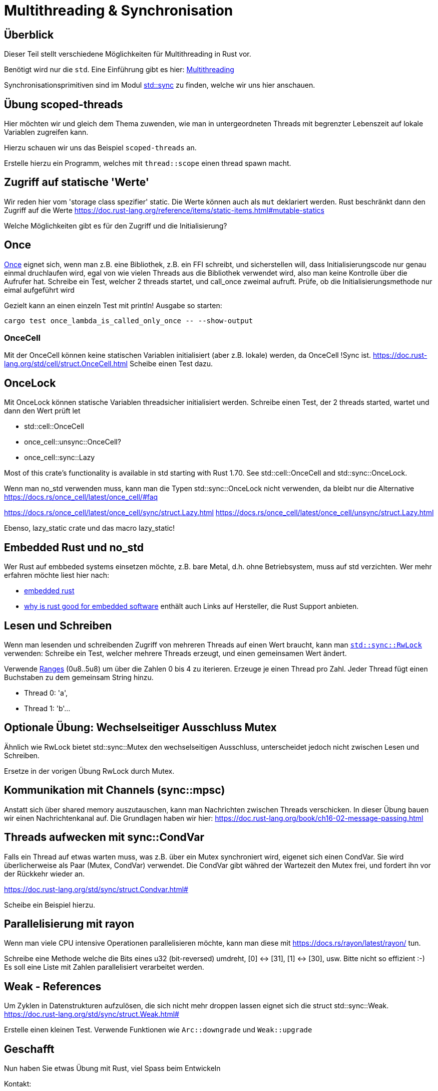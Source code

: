 
= Multithreading & Synchronisation

== Überblick

Dieser Teil stellt verschiedene Möglichkeiten für Multithreading in Rust vor.

Benötigt wird nur die `std`. Eine Einführung gibt es hier: https://doc.rust-lang.org/book/ch16-00-concurrency.html[Multithreading]

Synchronisationsprimitiven sind im Modul https://doc.rust-lang.org/std/sync/#structs[std::sync] zu finden, welche wir uns hier anschauen.

== Übung scoped-threads
Hier möchten wir und gleich dem Thema zuwenden, wie man in untergeordneten Threads mit begrenzter Lebenszeit auf lokale Variablen zugreifen kann.

Hierzu schauen wir uns das Beispiel `scoped-threads` an.

Erstelle hierzu ein Programm, welches mit `thread::scope` einen thread spawn macht.

== Zugriff auf statische 'Werte'

Wir reden hier vom 'storage class spezifier' static.
Die Werte können auch als `mut` deklariert werden. Rust beschränkt dann den Zugriff auf die Werte
https://doc.rust-lang.org/reference/items/static-items.html#mutable-statics

Welche Möglichkeiten gibt es für den Zugriff und die Initialisierung?

== Once

https://doc.rust-lang.org/std/sync/struct.Once.html[Once] eignet sich, wenn man z.B. eine Bibliothek, z.B. ein FFI schreibt, und sicherstellen will, dass Initialisierungscode nur genau einmal druchlaufen wird, egal von wie vielen Threads aus die Bibliothek verwendet wird, also man keine Kontrolle über die Aufrufer hat.
Schreibe ein Test, welcher 2 threads startet, und call_once zweimal aufruft. Prüfe, ob die Initialisierungsmethode nur eimal aufgeführt wird
[Note] 
====
Gezielt kann an einen einzeln Test mit println! Ausgabe so starten:

 cargo test once_lambda_is_called_only_once -- --show-output
====
=== OnceCell

Mit der OnceCell können keine statischen Variablen initialisiert (aber z.B. lokale) werden, da OnceCell !Sync ist.
https://doc.rust-lang.org/std/cell/struct.OnceCell.html
Scheibe einen Test dazu.

== OnceLock

Mit OnceLock können statische Variablen threadsicher initialisiert werden.
Schreibe einen Test, der 2 threads started, wartet und dann den Wert prüft
let

* std::cell::OnceCell
* once_cell::unsync::OnceCell?
* once_cell::sync::Lazy

Most of this crate’s functionality is available in std starting with Rust 1.70. See std::cell::OnceCell and std::sync::OnceLock.

[Note]
====
Wenn man no_std verwenden muss, kann man die Typen std::sync::OnceLock nicht verwenden, da bleibt nur die Alternative https://docs.rs/once_cell/latest/once_cell/#faq
====

https://docs.rs/once_cell/latest/once_cell/sync/struct.Lazy.html
https://docs.rs/once_cell/latest/once_cell/unsync/struct.Lazy.html

Ebenso, lazy_static crate und das macro lazy_static!

== Embedded Rust und no_std

Wer Rust auf embbeded systems einsetzen möchte, z.B. bare Metal, d.h. ohne Betriebsystem, muss auf std verzichten.
Wer mehr erfahren möchte liest hier nach:

* https://docs.rust-embedded.org/book/intro/index.html[embedded rust]
* https://tweedegolf.nl/en/blog/96/why-rust-is-a-great-fit-for-embedded-software-2023-update[why is rust good for embedded software] enthält auch Links auf Hersteller, die Rust Support anbieten.

== Lesen und Schreiben

Wenn man lesenden und schreibenden Zugriff von mehreren Threads auf einen Wert braucht, kann man https://doc.rust-lang.org/std/sync/struct.RwLock.html[`std::sync::RwLock`] verwenden:
Schreibe ein Test, welcher mehrere Threads erzeugt, und einen gemeinsamen Wert ändert.

[Note]
====
Verwende https://doc.rust-lang.org/std/ops/struct.Range.html[Ranges] (0u8..5u8) um über die Zahlen 0 bis 4 zu iterieren.
Erzeuge je einen Thread pro Zahl.
Jeder Thread fügt einen Buchstaben zu dem gemeinsam String hinzu.

* Thread 0: 'a', 
* Thread 1: 'b'...
====

== Optionale Übung: Wechselseitiger Ausschluss Mutex

Ähnlich wie RwLock bietet std::sync::Mutex den wechselseitigen Ausschluss, unterscheidet jedoch nicht zwischen Lesen und Schreiben.

Ersetze in der vorigen Übung RwLock durch Mutex.

== Kommunikation mit Channels (sync::mpsc)

Anstatt sich über shared memory auszutauschen, kann man Nachrichten zwischen Threads verschicken. In dieser Übung bauen wir einen Nachrichtenkanal auf.
Die Grundlagen haben wir hier: https://doc.rust-lang.org/book/ch16-02-message-passing.html

== Threads aufwecken mit sync::CondVar

Falls ein Thread auf etwas warten muss, was z.B. über ein Mutex synchroniert wird, eigenet sich einen CondVar. 
Sie wird überlicherweise als Paar (Mutex, CondVar) verwendet. Die CondVar gibt währed der Wartezeit den Mutex frei, und fordert ihn vor der Rückkehr wieder an.

https://doc.rust-lang.org/std/sync/struct.Condvar.html#

Scheibe ein Beispiel hierzu.

== Parallelisierung mit rayon

Wenn man viele CPU intensive Operationen parallelisieren möchte, kann man diese mit https://docs.rs/rayon/latest/rayon/ tun.

Schreibe eine Methode welche die Bits eines u32 (bit-reversed) umdreht, [0] <-> [31], [1] <-> [30], usw. Bitte nicht so effizient :-)
Es soll eine Liste mit Zahlen parallelisiert verarbeitet werden.

== Weak - References

Um Zyklen in Datenstrukturen aufzulösen, die sich nicht mehr droppen lassen eignet sich die struct std::sync::Weak.
https://doc.rust-lang.org/std/sync/struct.Weak.html#

Erstelle einen kleinen Test. Verwende Funktionen wie `Arc::downgrade` und `Weak::upgrade`

== Geschafft

Nun haben Sie etwas Übung mit Rust, viel Spass beim Entwickeln

Kontakt: 

* https://www.linkedin.com/in/tobias-schmitt-lechner/
